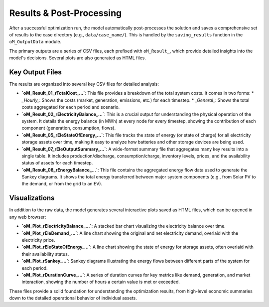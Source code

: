 Results & Post-Processing
=========================

After a successful optimization run, the model automatically post-processes the solution and saves a comprehensive set of results to the case directory (e.g., ``data/case_name/``). This is handled by the ``saving_results`` function in the ``oM_OutputData`` module.

The primary outputs are a series of CSV files, each prefixed with ``oM_Result_``, which provide detailed insights into the model's decisions. Several plots are also generated as HTML files.

Key Output Files
----------------

The results are organized into several key CSV files for detailed analysis:

*   **`oM_Result_01_rTotalCost_...`**: This file provides a breakdown of the total system costs. It comes in two forms:
    *   `_Hourly_`: Shows the costs (market, generation, emissions, etc.) for each timestep.
    *   `_General_`: Shows the total costs aggregated for each period and scenario.

*   **`oM_Result_02_rElectricityBalance_...`**: This is a crucial output for understanding the physical operation of the system. It details the energy balance (in MWh) at every node for every timestep, showing the contribution of each component (generation, consumption, flows).

*   **`oM_Result_05_rEleStateOfEnergy_...`**: This file tracks the state of energy (or state of charge) for all electricity storage assets over time, making it easy to analyze how batteries and other storage devices are being used.

*   **`oM_Result_07_rEleOutputSummary_...`**: A wide-format summary file that aggregates many key results into a single table. It includes production/discharge, consumption/charge, inventory levels, prices, and the availability status of assets for each timestep.

*   **`oM_Result_08_rEnergyBalance_...`**: This file contains the aggregated energy flow data used to generate the Sankey diagrams. It shows the total energy transferred between major system components (e.g., from Solar PV to the demand, or from the grid to an EV).

Visualizations
--------------

In addition to the raw data, the model generates several interactive plots saved as HTML files, which can be opened in any web browser:

*   **`oM_Plot_rElectricityBalance_...`**: A stacked bar chart visualizing the electricity balance over time.
*   **`oM_Plot_rEleDemand_...`**: A line chart showing the original and net electricity demand, overlaid with the electricity price.
*   **`oM_Plot_rEleStateOfEnergy_...`**: A line chart showing the state of energy for storage assets, often overlaid with their availability status.
*   **`oM_Plot_rSankey_...`**: Sankey diagrams illustrating the energy flows between different parts of the system for each period.
*   **`oM_Plot_rDurationCurve_...`**: A series of duration curves for key metrics like demand, generation, and market interaction, showing the number of hours a certain value is met or exceeded.

These files provide a solid foundation for understanding the optimization results, from high-level economic summaries down to the detailed operational behavior of individual assets.